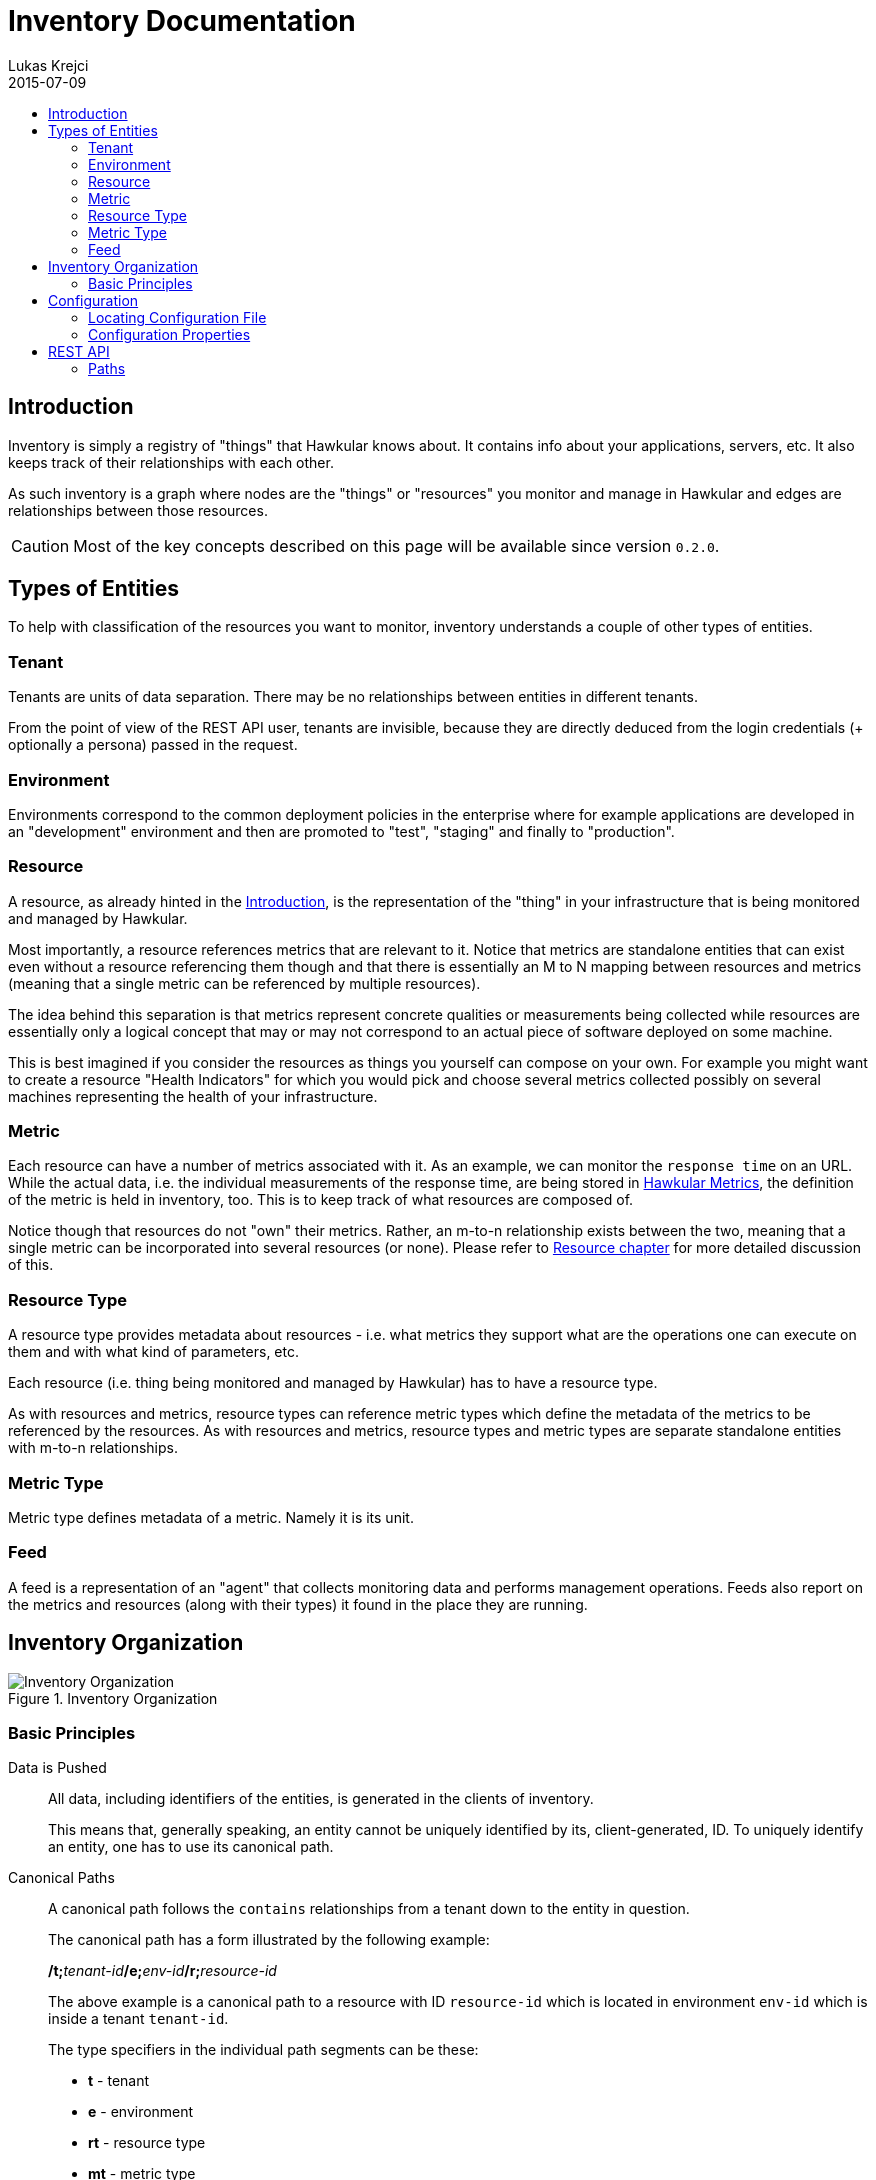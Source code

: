 = Inventory Documentation
Lukas Krejci
2015-07-09
:icons: font
:jbake-type: page
:jbake-status: published
:toc: macro
:toc-title:

toc::[]

[[Introduction]]
== Introduction

Inventory is simply a registry of "things" that Hawkular knows about. It
contains info about your applications, servers, etc. It also keeps track of
their relationships with each other.

As such inventory is a graph where nodes are the "things" or "resources" you 
monitor and manage in Hawkular and edges are relationships between those
resources.

CAUTION: Most of the key concepts described on this page will be available
since version `0.2.0`.

[[types-of-entities]]
== Types of Entities

To help with classification of the resources you want to monitor, inventory
understands a couple of other types of entities.

[[tenant]]
=== Tenant
Tenants are units of data separation. There may be no relationships between
entities in different tenants.

From the point of view of the REST API user, tenants are invisible, because they
are directly deduced from the login credentials (+ optionally a persona) passed
in the request.

[[environment]]
=== Environment
Environments correspond to the common deployment policies in the enterprise
where for example applications are developed in an "development" environment and
then are promoted to "test", "staging" and finally to "production".

[[resource]]
=== Resource
A resource, as already hinted in the <<Introduction>>, is the representation of
the "thing" in your infrastructure that is being monitored and managed by
Hawkular. 

Most importantly, a resource references metrics that are relevant to it. Notice
that metrics are standalone entities that can exist even without a resource
referencing them though and that there is essentially an M to N mapping between
resources and metrics (meaning that a single metric can be referenced by
multiple resources).

The idea behind this separation is that metrics represent concrete qualities
or measurements being collected while resources are essentially only a logical
concept that may or may not correspond to an actual piece of software deployed
on some machine.

This is best imagined if you consider the resources as things you yourself can
compose on your own. For example you might want to create a resource "Health
Indicators" for which you would pick and choose several metrics collected
possibly on several machines representing the health of your infrastructure.

[[metric]]
=== Metric
Each resource can have a number of metrics associated with it. As an example,
we can monitor the `response time` on an URL. While the actual data, i.e. the
individual measurements of the response time, are being stored in 
link:../metrics/index.html[Hawkular Metrics], the definition of the metric is
held in inventory, too. This is to keep track of what resources are composed of.

Notice though that resources do not "own" their metrics. Rather, an m-to-n
relationship exists between the two, meaning that a single metric can be
incorporated into several resources (or none). Please refer to 
<<resource, Resource chapter>> for more detailed discussion of this.

[[resource-type]]
=== Resource Type
A resource type provides metadata about resources - i.e. what metrics they
support what are the operations one can execute on them and with what kind of
parameters, etc.

Each resource (i.e. thing being monitored and managed by Hawkular) has to have
a resource type.

As with resources and metrics, resource types can reference metric types which
define the metadata of the metrics to be referenced by the resources. As with
resources and metrics, resource types and metric types are separate standalone
entities with m-to-n relationships.

[[metric-type]]
=== Metric Type
Metric type defines metadata of a metric. Namely it is its unit.

[[feed]]
=== Feed
A feed is a representation of an "agent" that collects monitoring data and
performs management operations. Feeds also report on the metrics and resources
(along with their types) it found in the place they are running.

[[inventory-organization]]
== Inventory Organization

[[img-inventory-organization]]
.Inventory Organization
ifndef::env-github[]
image::/img/docs/components/inventory/index/inventory-entity-diagram.png[Inventory Organization, align="center"]
endif::[]
ifdef::env-github[]
image::../../../../assets/img/docs/components/inventory/index/inventory-entity-diagram.png[Inventory Organization, align="center"]
endif::[]

[[basic-principles]]
=== Basic Principles

Data is Pushed::
All data, including identifiers of the entities, is generated in the clients
of inventory.
+
This means that, generally speaking, an entity cannot be uniquely identified by
its, client-generated, ID. To uniquely identify an entity, one has to use its
canonical path.

Canonical Paths::
A canonical path follows the `contains` relationships from a tenant down to the
entity in question.
+
The canonical path has a form illustrated by the following example:
+
====
**/t;**__tenant-id__**/e;**__env-id__**/r;**__resource-id__
====
+
The above example is a canonical path to a resource with ID `resource-id` which
is located in environment `env-id` which is inside a tenant `tenant-id`.
+
The type specifiers in the individual path segments can be these:

  * *t* - tenant
  * *e* - environment
  * *rt* - resource type
  * *mt* - metric type
  * *f* - feed
  * *r* - resource
  * *m* - metric
  
Globally Unique Feeds::
The only thing that needs to be globally unique in inventory are the feeds.
+
NOTE: Currently this fact is not taken advantage of, but in future, new APIs
will be added specifically for feeds so that the only piece of information they
need will be their ID and inventory will store the data in the correct place.
+
Therefore, feeds need to register with inventory prior to their normal
operation. The feeds can propose their ID and inventory will accept it if it is
unique, otherwise inventory will assign a new unique ID to the feed and the feed
is expected to make note of it and use it from that point on.

[[configuration]]
== Configuration
Inventory is configurable using several means.

* There are built-in defaults.
* Configuration can be read from a configuration file
* Several configuration properties can be overriden using java system properties and environment variables.

Inventory uses a single configuration file even though several different and
independent subsystems are configured using it.

First it can be used to override the choice of inventory implementation in case
there are more of them on the classpath.

Second, 
[[locating-config-file]]
=== Locating Configuration File

. If there is a system property called `hawkular-inventory.conf` the value is
supposed to be a path to file from which the configuration will be loaded.

. If such system property is not defined, the system checks for existence of a 
file called `.hawkular-inventory.conf` in the home directory of the user running
the server.

. If no such file exists, the default configuration is used.

[[configuration-properties]]
=== Configuration Properties

.Available Configuration Properties
[options="header",cols=5]
|====
|Property Name|Availability|Environment Variable|Default Value|Description

e|This is the property to be used in the configuration file. Also this is the
name of the system property to override the configured value with (if not
specified otherwise)
e|Some properties are only available for certain components inside inventory
that might or might not be present during the runtime
e|This is the name of the environment variable to override the value
|
|

|`hawkular.inventory.impl`
|_always_
|`HAWKULAR_INVENTORY_IMPL`
|_undefined_
|The fully qualified class name of the `org.hawkular.inventory.api.Inventory` 
interface implementation that is accessible on the runtime classpath.

If this property is not present, the first implementation available using Java
service loading mechanism is used.

|`hawkular.inventory.transaction.retries`
|Inventory implementation inheriting from 
`org.hawkular.inventory.base.BaseInventory` (this is true by default)
|`HAWKULAR_INVENTORY_TRANSACTION_RETRIES`
|5
|The base implementation assumes that the backend storage uses some kind of
optimistic locking for transaction handling. This property defines the number of
retries of transactions if they fail due to locking or concurrent access
situations.

|`hawkular.inventory.tinkerpop.graph-provider-impl`
|Inventory implementation based on Tinkerpop2 API (the default)
|`HAWKULAR_INVENTORY_TINKERPOP_GRAPH_PROVIDER_IMPL`
|_undefined_
|The fully qualified class name of an implementation of the
`org.hawkular.inventory.impl.tinkerpop.spi.GraphProvider` interface.

Tinkerpop is an API that is implemented by multiple graph databases. This
property can be used to override the default selection mechanism that is to use
the first implementation loaded using the Java services mechanism. Hawkular is 
by default packaged with http://thinkaurelius.github.io/titan/[Titan].

|`storage.hostname` (system property 
`hawkular.inventory.titan.storage.hostname`)
|Titan graph provider used (which is the default)
|`HAWKULAR_INVENTORY_TITAN_STORAGE_HOSTNAME` or `CASSANDRA_NODES`
|127.0.0.1
|The host for contacting backend storage for Titan. Because Titan in Hawkular
by default uses Cassandra which is also used by Metrics, the `CASSANDRA_NODES`
environment variable is recognized by both components.

|`storage.port` (system property `hawkular.inventory.titan.storage.port`)
|Titan graph provider used (which is the default)
|`HAWKULAR_INVENTORY_TITAN_STORAGE_PORT`
|_undefined_
|This is the port to connect to the Titan storage backend. The default value
is dependent on the storage chosen. For Cassandra, this is `9160` which is the
default Thrift API port.

|`storage.cassandra.keyspace` (system property 
`hawkular.inventory.titan.storage.cassandra.keyspace`)
|Titan graph provider used (which is the default)
|`HAWKULAR_INVENTORY_TITAN_STORAGE_CASSANDRA_KEYSPACE`
|`hawkular_inventory`
|The Cassandra keyspace to use for storing inventory data through Titan.

5+e|The configuration file can also contain any other configuration option
specific for the Titan backend. Please consult the 
http://s3.thinkaurelius.com/docs/titan/current/titan-config-ref.html[Titan configuration].

You can also consult the 
https://github.com/hawkular/hawkular-inventory/blob/master/hawkular-integrated-inventory-rest/src/main/resources/hawkular-inventory.properties[default configuration]
of the default inventory deployment (using Titan with Cassandra backend).

|====

[[rest-api]]
== REST API

While the main, generated, REST API documentation is present
link:../../rest/rest-inventory.html[here], in here we discuss some aspects of
the API that are not well described in the docs generated from the code.

=== Paths
As mentioned in <<basic-principles, Basic Principles>> entities can only be
uniquely defined by their paths, not just IDs.

In REST API, such paths are inlined in the URL address like in the following
example:

  http://my.host/hawkular/inventory/tenant/env/res/metrics/../metric
  
The above URL means that we want to check if the resource `res` incorporates
a metric called `metric` that is located in the same environment. I.e. the path
to the metric is expressed as a relative path to the resource.

For example, if one wanted to relate to a metric in another environment, one
would use a URL similar to this one:

  http://my.host/hawkular/inventory/tenant/env/res/metrics/../../env2/metric

Notice that one needn't to specify the type in the path segments, contrary to
what was shown in <<basic-principles, Basic Principles>>. This is because 
the REST API is trying to infer the type from what type is being looked for and
the current "location" of the entity to which the path is relative.

The inference mechanism is quite powerful but some relative paths are inherently
ambiguous without specific type information so there will be situations where
the type specifier in some of the segments will need to be provided like this:

  http://my.host/hawkular/inventory/tenant/env/res/metrics/../../e;env2/metric

In <<basic-principles, Basic Principles>> the canonical path is described to
start with a tenant ID. While technically that is true, the REST API presents
and receives the paths WITHOUT the tenant id. This is because the REST API
deduces the tenant ID from the authentication information in the request.

Thus, when you pass canonical paths to the REST API, don't start it with the
tenant ID, but with the path segment following it. The paths returned from the
REST API will not contain the tenant ID either.

